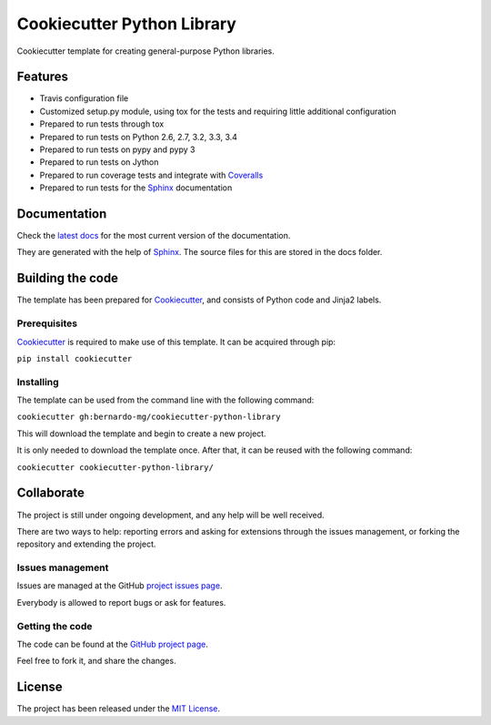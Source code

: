 ===========================
Cookiecutter Python Library
===========================

Cookiecutter template for creating general-purpose Python libraries.

Features
--------

- Travis configuration file
- Customized setup.py module, using tox for the tests and requiring little additional configuration
- Prepared to run tests through tox
- Prepared to run tests on Python 2.6, 2.7, 3.2, 3.3, 3.4
- Prepared to run tests on pypy and pypy 3
- Prepared to run tests on Jython
- Prepared to run coverage tests and integrate with `Coveralls`_
- Prepared to run tests for the `Sphinx`_ documentation

Documentation
-------------

Check the `latest docs`_ for the most current version of the documentation.

They are generated with the help of `Sphinx`_. The source files for this are
stored in the docs folder.

Building the code
-----------------

The template has been prepared for `Cookiecutter`_, and consists of Python
code and Jinja2 labels.

Prerequisites
~~~~~~~~~~~~~

`Cookiecutter`_ is required to make use of this template. It can be acquired
through pip:

``pip install cookiecutter``

Installing
~~~~~~~~~~

The template can be used from the command line with the following command:

``cookiecutter gh:bernardo-mg/cookiecutter-python-library``

This will download the template and begin to create a new project.

It is only needed to download the template once. After that, it can be reused
with the following command:

``cookiecutter cookiecutter-python-library/``

Collaborate
-----------

The project is still under ongoing development, and any help will be well
received.

There are two ways to help: reporting errors and asking for extensions through
the issues management, or forking the repository and extending the project.

Issues management
~~~~~~~~~~~~~~~~~

Issues are managed at the GitHub `project issues page`_.

Everybody is allowed to report bugs or ask for features.

Getting the code
~~~~~~~~~~~~~~~~

The code can be found at the `GitHub project page`_.

Feel free to fork it, and share the changes.

License
-------

The project has been released under the `MIT License`_.

.. _Coveralls: https://coveralls.io
.. _Cookiecutter: https://github.com/audreyr/cookiecutter
.. _project issues page: https://github.com/Bernardo-MG/cookiecutter-python-library/issues
.. _Sphinx: http://sphinx-doc.org/
.. _latest docs: http://bmg-cc-python-lib.readthedocs.org
.. _GitHub project page: https://github.com/Bernardo-MG/cookiecutter-python-library
.. _MIT License: http://www.opensource.org/licenses/mit-license.php